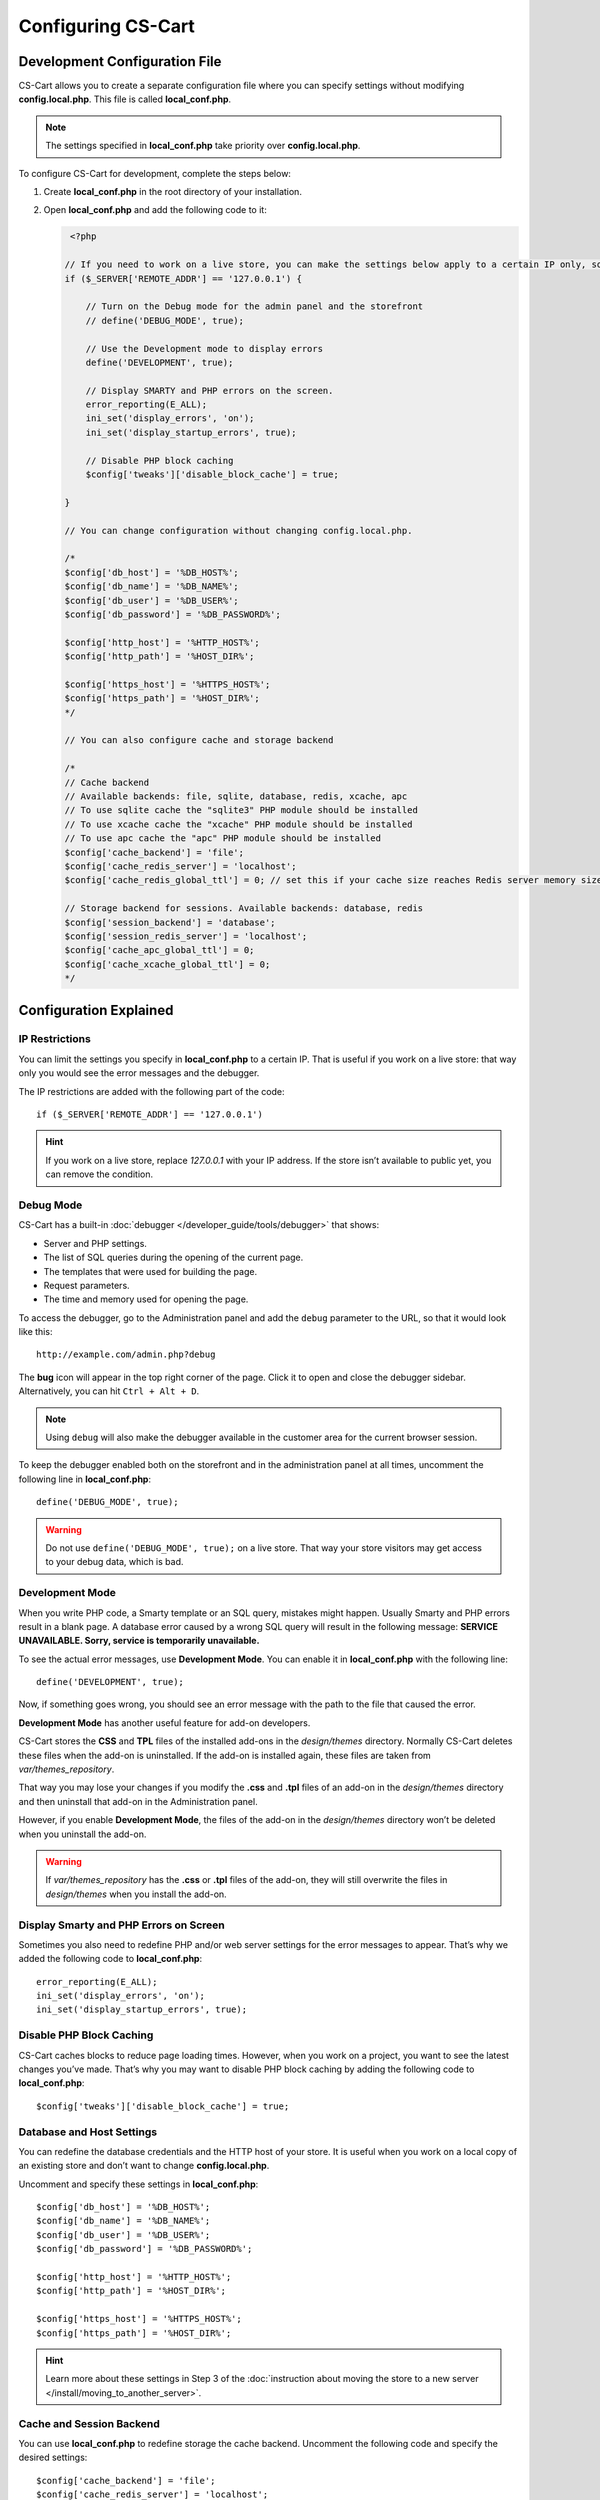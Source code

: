 *******************
Configuring CS-Cart
*******************

==============================
Development Configuration File
==============================

CS-Cart allows you to create a separate configuration file where you can specify settings without modifying **config.local.php**. This file is called **local_conf.php**.

.. note::

    The settings specified in **local_conf.php** take priority over **config.local.php**.

To configure CS-Cart for development, complete the steps below: 

#. Create **local_conf.php** in the root directory of your installation. 

#. Open **local_conf.php** and add the following code to it:

   .. code-block:: php

       <?php

      // If you need to work on a live store, you can make the settings below apply to a certain IP only, so that the customers won't be affected. Specify your IP address instead of 127.0.0.1.
      if ($_SERVER['REMOTE_ADDR'] == '127.0.0.1') {

          // Turn on the Debug mode for the admin panel and the storefront
          // define('DEBUG_MODE', true);

          // Use the Development mode to display errors
          define('DEVELOPMENT', true);

          // Display SMARTY and PHP errors on the screen.
          error_reporting(E_ALL);
          ini_set('display_errors', 'on');
          ini_set('display_startup_errors', true);

          // Disable PHP block caching
          $config['tweaks']['disable_block_cache'] = true;

      }

      // You can change configuration without changing config.local.php.

      /*
      $config['db_host'] = '%DB_HOST%';
      $config['db_name'] = '%DB_NAME%';
      $config['db_user'] = '%DB_USER%';
      $config['db_password'] = '%DB_PASSWORD%';

      $config['http_host'] = '%HTTP_HOST%';
      $config['http_path'] = '%HOST_DIR%';

      $config['https_host'] = '%HTTPS_HOST%';
      $config['https_path'] = '%HOST_DIR%';
      */
  
      // You can also configure cache and storage backend
  
      /*
      // Cache backend
      // Available backends: file, sqlite, database, redis, xcache, apc
      // To use sqlite cache the "sqlite3" PHP module should be installed
      // To use xcache cache the "xcache" PHP module should be installed
      // To use apc cache the "apc" PHP module should be installed
      $config['cache_backend'] = 'file';
      $config['cache_redis_server'] = 'localhost';
      $config['cache_redis_global_ttl'] = 0; // set this if your cache size reaches Redis server memory size

      // Storage backend for sessions. Available backends: database, redis
      $config['session_backend'] = 'database';
      $config['session_redis_server'] = 'localhost';
      $config['cache_apc_global_ttl'] = 0;
      $config['cache_xcache_global_ttl'] = 0;
      */

=======================
Configuration Explained
=======================

---------------
IP Restrictions
---------------

You can limit the settings you specify in **local_conf.php** to a certain IP. That is useful if you work on a live store: that way only you would see the error messages and the debugger.

The IP restrictions are added with the following part of the code::

  if ($_SERVER['REMOTE_ADDR'] == '127.0.0.1')

.. hint::

    If you work on a live store, replace *127.0.0.1* with your IP address. If the store isn’t available to public yet, you can remove the condition.

----------
Debug Mode
----------

CS-Cart has a built-in :doc:`debugger </developer_guide/tools/debugger>` that shows:

* Server and PHP settings.

* The list of SQL queries during the opening of the current page.

* The templates that were used for building the page.

* Request parameters.

* The time and memory used for opening the page.

To access the debugger, go to the Administration panel and add the ``debug`` parameter to the URL, so that it would look like this::

  http://example.com/admin.php?debug

The **bug** icon will appear in the top right corner of the page. Click it to open and close the debugger sidebar. Alternatively, you can hit ``Ctrl + Alt + D``.

.. note::

    Using ``debug`` will also make the debugger available in the customer area for the current browser session.

.. image:: img/debugger.png
    :align: center
    :alt: The debugger appears as the black panel on the right side of the screen.

To keep the debugger enabled both on the storefront and in the administration panel at all times, uncomment the following line in **local_conf.php**::

  define('DEBUG_MODE', true);

.. warning::

    Do not use ``define('DEBUG_MODE', true);`` on a live store. That way your store visitors may get access to your debug data, which is bad.

----------------
Development Mode
----------------

When you write PHP code, a Smarty template or an SQL query, mistakes might happen. Usually Smarty and PHP errors result in a blank page. A database error caused by a wrong SQL query will result in the following message: **SERVICE UNAVAILABLE. Sorry, service is temporarily unavailable.**

.. image:: img/error_db.png
    :align: center
    :alt: A wrong SQL query results in the SERVICE UNAVAILABLE page.

To see the actual error messages, use **Development Mode**. You can enable it in **local_conf.php** with the following line::

  define('DEVELOPMENT', true);

Now, if something goes wrong, you should see an error message with the path to the file that caused the error.

.. image:: img/error_message.png
    :align: center
    :alt: An error message in CS-Cart as it appears in the developer mode.

.. _design-and-themes-repository:

**Development Mode** has another useful feature for add-on developers.

CS-Cart stores the **CSS** and **TPL** files of the installed add-ons in the *design/themes* directory. Normally CS-Cart deletes these files when the add-on is uninstalled. If the add-on is installed again, these files are taken from *var/themes_repository*.

That way you may lose your changes if you modify the **.css** and **.tpl** files of an add-on in the *design/themes* directory and then uninstall that add-on in the Administration panel.

However, if you enable **Development Mode**, the files of the add-on in the *design/themes* directory won’t be deleted when you uninstall the add-on.

.. warning::

    If *var/themes_repository* has the **.css** or **.tpl** files of the add-on, they will still overwrite the files in *design/themes* when you install the add-on.

---------------------------------------
Display Smarty and PHP Errors on Screen
---------------------------------------

Sometimes you also need to redefine PHP and/or web server settings for the error messages to appear. That’s why we added the following code to **local_conf.php**::

  error_reporting(E_ALL);
  ini_set('display_errors', 'on');
  ini_set('display_startup_errors', true);

-------------------------
Disable PHP Block Caching
-------------------------

CS-Cart caches blocks to reduce page loading times. However, when you work on a project, you want to see the latest changes you’ve made. That’s why you may want to disable PHP block caching by adding the following code to **local_conf.php**::

  $config['tweaks']['disable_block_cache'] = true;

--------------------------
Database and Host Settings
--------------------------

You can redefine the database credentials and the HTTP host of your store. It is useful when you work on a local copy of an existing store and don’t want to change **config.local.php**.

Uncomment and specify these settings in **local_conf.php**::

  $config['db_host'] = '%DB_HOST%';
  $config['db_name'] = '%DB_NAME%';
  $config['db_user'] = '%DB_USER%';
  $config['db_password'] = '%DB_PASSWORD%';

  $config['http_host'] = '%HTTP_HOST%';
  $config['http_path'] = '%HOST_DIR%';

  $config['https_host'] = '%HTTPS_HOST%';
  $config['https_path'] = '%HOST_DIR%';

.. hint::

    Learn more about these settings in Step 3 of the :doc:`instruction about moving the store to a new server </install/moving_to_another_server>`.

-------------------------
Cache and Session Backend
-------------------------

You can use **local_conf.php** to redefine storage the cache backend. Uncomment the following code and specify the desired settings:: 

  $config['cache_backend'] = 'file';
  $config['cache_redis_server'] = 'localhost';
  $config['cache_redis_global_ttl'] = 0; // set this if your cache size reaches Redis server memory size

.. note::

    The *file*, *sqlite*, *database*, *redis*, *xcache*, and *apc* backends are available. *Sqlite*, *apc* and *xcache* require the corresponding PHP modules to be installed on your server.

You can also change the storage backend for sessions. Uncomment the following code and specify the desired settings::

  $config['session_backend'] = 'database';
  $config['session_redis_server'] = 'localhost';
  $config['cache_apc_global_ttl'] = 0;
  $config['cache_xcache_global_ttl'] = 0;

.. note::

    The *database* and *redis* backends are available for sessions.

.. meta::
   :description: Configure CS-Cart and Multi-Vendor sites for development with config.local.php and local_conf.php: display errors, disable caching, use debugger and development mode.
